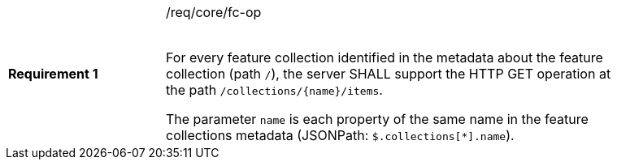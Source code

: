 [width="90%",cols="2,6a"]
|===
|*Requirement {counter:req-id}* |/req/core/fc-op +
 +

For every feature collection identified in the metadata about the feature collection (path `/`),
the server SHALL support the HTTP GET operation at the path `/collections/{name}/items`.

The parameter `name` is each property of the same name in the feature
collections metadata (JSONPath: `$.collections[*].name`).
|===
